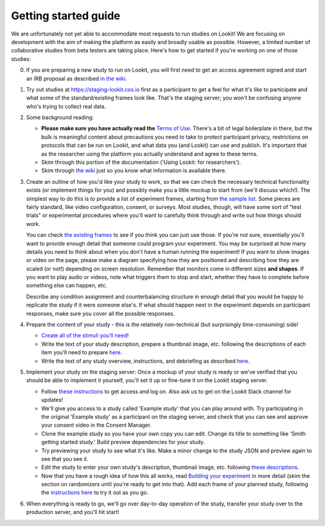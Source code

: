 ##################################
Getting started guide
##################################


We are unfortunately not yet able to accommodate most requests to run studies on Lookit! We are focusing on development with the aim of making the platform as easily and broadly usable as possible. However, a limited number of collaborative studies from beta testers are taking place. Here's how to get started if you're working on one of those studies:

0. If you are preparing a new study to run on Lookit, you will first need to get an access agreement signed and start an IRB proposal as described `in the wiki <https://github.com/lookit/research-resources/wiki/IRB-and-legal-information>`_. 

1. Try out studies at https://staging-lookit.cos.io first as a participant to get a feel for what it's like to participate and what some of the standard/existing frames look like. That's the staging server; you won't be confusing anyone who's trying to collect real data.

2. Some background reading:

   - **Please make sure you have actually read the** `Terms of Use <https://lookit.mit.edu/termsofuse/>`_. There's a bit of legal boilerplate in there, but the bulk is meaningful content about precautions you need to take to protect participant privacy, restrictions on protocols that can be run on Lookit, and what data you (and Lookit) can use and publish. It's important that as the researcher using the platform you actually understand and agree to these terms. 
   - Skim through this portion of the documentation ('Using Lookit: for researchers').
   - Skim through `the wiki <https://github.com/lookit/research-resources/wiki>`_ just  so you know what information is available there.


3. Create an outline of how you'd like your study to work, so that we can check the necessary technical functionality exists (or implement things for you) and possibly make you a little mockup to start from (we'll discuss which!). The simplest way to do this is to provide a list of experiment frames, starting from `the sample list <https://lookit.readthedocs.io/en/develop/researchers-create-experiment.html#a-lookit-study-schema-general-principles-and-instructions>`_. Some pieces are fairly standard, like video configuration, consent, or surveys. Most studies, though, will have some sort of "test trials" or experimental procedures where you'll want to carefully think through and write out how things should work. 

   You can check `the existing frames <https://lookit.github.io/ember-lookit-frameplayer/modules/frames.html>`_ to see if you think you can just use those. If you're not sure, essentially you'll want to provide enough detail that someone could program your experiment. You may be surprised at how many details you need to think about when you don't have a human running the experiment! If you want to show images or video on the page, please make a diagram specifying how they are positioned and describing how they are scaled (or not!) depending on screen resolution. Remember that monitors come in different sizes **and shapes**. If you want to play audio or videos, note what triggers them to stop and start, whether they have to complete before something else can happen, etc.

   Describe any condition assignment and counterbalancing structure in enough detail that you would be happy to replicate the study if it were someone else's. If what should happen next in the experiment depends on participant responses, make sure you cover all the possible responses. 


4. Prepare the content of your study - this is the relatively non-technical (but surprisingly time-consuming) side!

   - `Create all of the stimuli you'll need <researchers-prep-stimuli.html>`_!
   - Write the text of your study description, prepare a thumbnail image, etc. following the descriptions of each item you'll need to prepare `here <researchers-using-platform.html#creating-a-study>`_. 
   - Write the text of any study overview, instructions, and debriefing as described `here <researchers-create-experiment.html#a-lookit-study-schema-general-principles-and-instructions>`_.


5. Implement your study on the staging server: Once a mockup of your study is ready or we've verified that you should be able to implement it yourself, you'll set it up or fine-tune it on the Lookit staging server.

   - Follow `these instructions <researchers-using-platform.html#logging-in>`_ to get access and log on. Also ask us to get on the Lookit Slack channel for updates!
   - We'll give you access to a study called 'Example study' that you can play around with. Try participating in the original 'Example study' as a participant on the staging server, and check that you can see and approve your consent video in the Consent Manager.
   - Clone the example study so you have your own copy you can edit. Change its title to something like 'Smith getting started study.' Build preview dependencies for your study. 
   - Try previewing your study to see what it's like. Make a minor change to the study JSON and preview again to see that you see it.
   - Edit the study to enter your own study's description, thumbnail image, etc. following `these descriptions  <researchers-using-platform.html#creating-a-study>`_.
   - Now that you have a rough idea of how this all works, read `Building your experiment <researchers-create-experiment.html#building-your-experiment>`_ in more detail (skim the section on randomizers until you're ready to get into that). Add each frame of your planned study, following the `instructions here <researchers-create-experiment.html#developing-your-study-how-to-try-it-out-as-you-go>`_ to try it out as you go.
   
   
6. When everything is ready to go, we'll go over day-to-day operation of the study, transfer your study over to the production server, and you'll hit start!